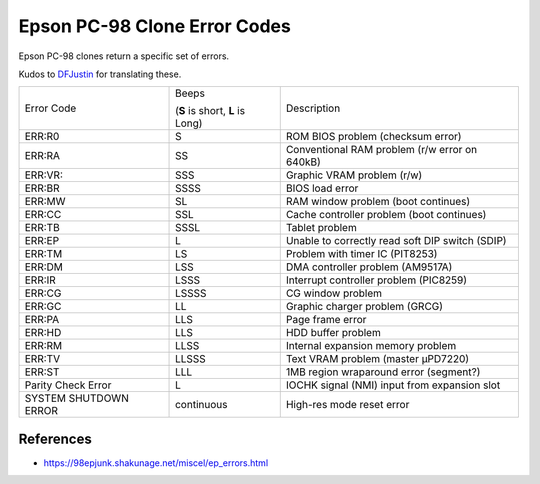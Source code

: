 .. _epsonpc98errorcodes:

Epson PC-98 Clone Error Codes
=============================

Epson PC-98 clones return a specific set of errors.

Kudos to `DFJustin <https://github.com/DopefishJustin>`__ for translating these.

+------------------------+---------------------------------+-----------------------------------------------------+
| Error Code             | Beeps                           | Description                                         |
|                        |                                 |                                                     |
|                        | (**S** is short, **L** is Long) |                                                     |
+------------------------+---------------------------------+-----------------------------------------------------+
| ERR:R0                 | S                               | ROM BIOS problem (checksum error)                   |
+------------------------+---------------------------------+-----------------------------------------------------+
| ERR:RA                 | SS                              | Conventional RAM problem (r/w error on 640kB)       |
+------------------------+---------------------------------+-----------------------------------------------------+
| ERR:VR:                | SSS                             | Graphic VRAM problem (r/w)                          |
+------------------------+---------------------------------+-----------------------------------------------------+
| ERR:BR                 | SSSS                            | BIOS load error                                     |
+------------------------+---------------------------------+-----------------------------------------------------+
| ERR:MW                 | SL                              | RAM window problem (boot continues)                 |
+------------------------+---------------------------------+-----------------------------------------------------+
| ERR:CC                 | SSL                             | Cache controller problem (boot continues)           |
+------------------------+---------------------------------+-----------------------------------------------------+
| ERR:TB                 | SSSL                            | Tablet problem                                      |
+------------------------+---------------------------------+-----------------------------------------------------+
| ERR:EP                 | L                               | Unable to correctly read soft DIP switch (SDIP)     |
+------------------------+---------------------------------+-----------------------------------------------------+
| ERR:TM                 | LS                              | Problem with timer IC (PIT8253)                     |
+------------------------+---------------------------------+-----------------------------------------------------+
| ERR:DM                 | LSS                             | DMA controller problem (AM9517A)                    |
+------------------------+---------------------------------+-----------------------------------------------------+
| ERR:IR                 | LSSS                            | Interrupt controller problem (PIC8259)              |
+------------------------+---------------------------------+-----------------------------------------------------+
| ERR:CG                 | LSSSS                           | CG window problem                                   |
+------------------------+---------------------------------+-----------------------------------------------------+
| ERR:GC                 | LL                              | Graphic charger problem (GRCG)                      |
+------------------------+---------------------------------+-----------------------------------------------------+
| ERR:PA                 | LLS                             | Page frame error                                    |
+------------------------+---------------------------------+-----------------------------------------------------+
| ERR:HD                 | LLS                             | HDD buffer problem                                  |
+------------------------+---------------------------------+-----------------------------------------------------+
| ERR:RM                 | LLSS                            | Internal expansion memory problem                   |
+------------------------+---------------------------------+-----------------------------------------------------+
| ERR:TV                 | LLSSS                           | Text VRAM problem (master μPD7220)                  |
+------------------------+---------------------------------+-----------------------------------------------------+
| ERR:ST                 | LLL                             | 1MB region wraparound error (segment?)              |
+------------------------+---------------------------------+-----------------------------------------------------+
| Parity Check Error     | L                               | IOCHK signal (NMI) input from expansion slot        |
+------------------------+---------------------------------+-----------------------------------------------------+
| SYSTEM SHUTDOWN ERROR  | continuous                      | High-res mode reset error                           |
+------------------------+---------------------------------+-----------------------------------------------------+

.. _epsonpc98errorcodes-references:

References
----------

* `https://98epjunk.shakunage.net/miscel/ep_errors.html <https://98epjunk.shakunage.net/miscel/ep_errors.html>`__
